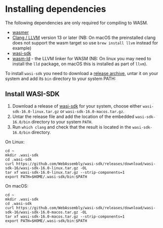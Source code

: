 
* Installing dependencies

The following dependencies are only required for compiling to WASM.

- [[https://wasmer.io][wasmer]]
- [[https://releases.llvm.org/download.html][Clang / LLVM]] version 13 or later (NB: On macOS the preinstalled clang does not support the wasm
  target so use =brew install llvm= instead for example)
- [[https://github.com/WebAssembly/wasi-sdk/releases][wasi-sdk]]
- [[https://lld.llvm.org][wasm-ld]] - the LLVM linker for WASM (NB: On linux you may need to install the
  =lld= package, on macOS this is installed as part of =llvm=).

To install =wasi-sdk= you need to download a [[https://github.com/WebAssembly/wasi-sdk/releases][release archive]], untar it on your system and add its =bin= directory to your system PATH:

** Install WASI-SDK
1. Download a release of [[https://github.com/WebAssembly/wasi-sdk/releases][wasi-sdk]] for your system, choose either =wasi-sdk-16.0-linux.tar.gz= or =wasi-sdk-16.0-macos.tar.gz=.
2. Untar the release file and add the location of the embedded =wasi-sdk-16.0/bin= directory to your system =PATH=.
3. Run =which clang= and check that the result is located in the =wasi-sdk-16.0/bin= directory.

On Linux:

#+begin_src shell
cd ~
mkdir .wasi-sdk
cd .wasi-sdk
curl https://github.com/WebAssembly/wasi-sdk/releases/download/wasi-sdk-16/wasi-sdk-16.0-linux.tar.gz -OL
tar xf wasi-sdk-16.0-linux.tar.gz --strip-components=1
export PATH=$HOME/.wasi-sdk/bin:$PATH
#+end_src

On macOS:

#+begin_src shell
cd ~
mkdir .wasi-sdk
cd .wasi-sdk
curl https://github.com/WebAssembly/wasi-sdk/releases/download/wasi-sdk-16/wasi-sdk-16.0-macos.tar.gz -OL
tar xf wasi-sdk-16.0-macos.tar.gz --strip-components=1
export PATH=$HOME/.wasi-sdk/bin:$PATH
#+end_src

